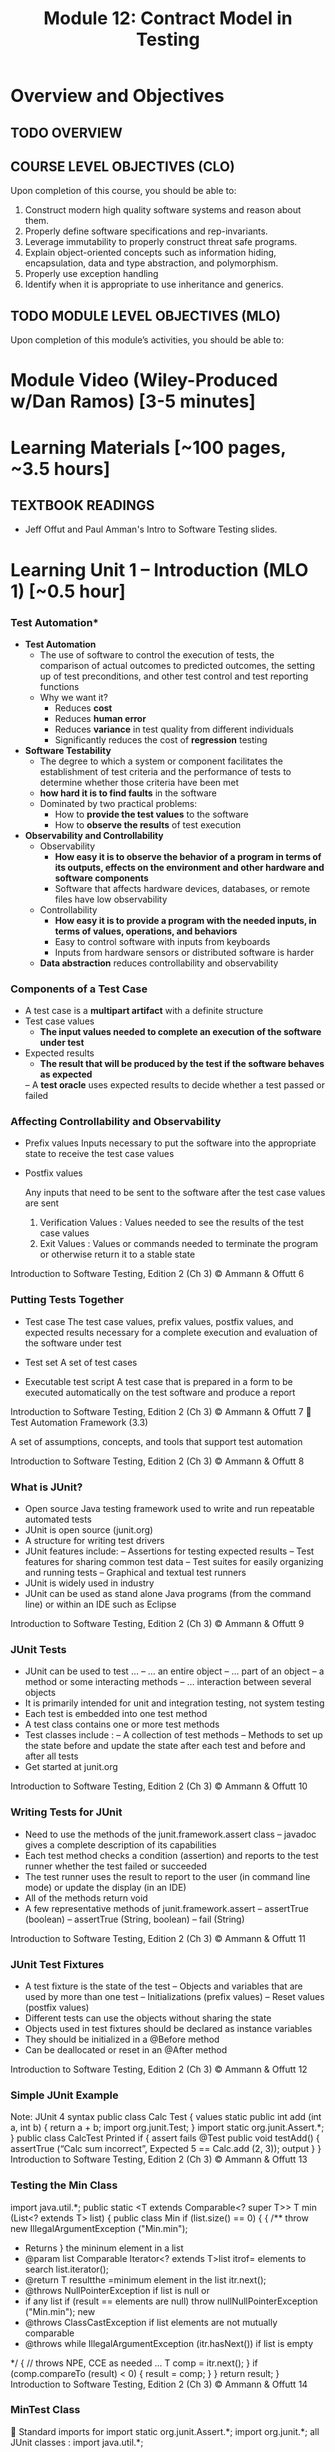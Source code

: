#+TITLE: Module 12: Contract Model in Testing 

#+HTML_HEAD: <link rel="stylesheet" href="https://dynaroars.github.io/files/org.css">

* Overview and Objectives 
** TODO OVERVIEW 

** COURSE LEVEL OBJECTIVES (CLO) 
Upon completion of this course, you should be able to:

1. Construct modern high quality software systems and reason about them. 
2. Properly define software specifications and rep-invariants. 
3. Leverage immutability to properly construct threat safe programs. 
4. Explain object-oriented concepts such as information hiding, encapsulation, data and type abstraction, and polymorphism. 
5. Properly use exception handling 
6. Identify when it is appropriate to use inheritance and generics.  
 
** TODO MODULE LEVEL OBJECTIVES (MLO) 
Upon completion of this module’s activities, you should be able to: 

* Module Video (Wiley-Produced w/Dan Ramos) [3-5 minutes]
#+begin_comment
#+end_comment
  

* Learning Materials [~100 pages, ~3.5 hours]
** TEXTBOOK READINGS
- Jeff Offut and Paul Amman's Intro to Software Testing slides. 
  

* Learning Unit 1 – Introduction (MLO 1) [~0.5 hour]
*** Test Automation*

- *Test Automation*
  - The use of software to control the execution of tests, the comparison of actual outcomes to predicted outcomes, the setting up of test preconditions, and other test control and test reporting functions
  - Why we want it?
    - Reduces *cost*
    - Reduces *human error*
    - Reduces *variance* in test quality from different individuals
    - Significantly reduces the cost of *regression* testing

- *Software Testability*
  - The degree to which a system or component facilitates the establishment of test criteria and the performance of tests to determine whether those criteria have been met
  - *how hard it is to find faults* in the software
  - Dominated by two practical problems:
    - How to *provide the test values* to the software
    - How to *observe the results* of test execution

- *Observability and Controllability*
  - Observability
    - *How easy it is to observe the behavior of a program in terms of its outputs, effects on the environment and other hardware and software components*
    - Software that affects hardware devices, databases, or remote files have low observability
  - Controllability
    - *How easy it is to provide a program with the needed inputs, in terms of values, operations, and behaviors*
    - Easy to control software with inputs from keyboards
    - Inputs from hardware sensors or distributed software is harder
  - *Data abstraction* reduces controllability and observability

*** Components of a Test Case
- A test case is a *multipart artifact* with a definite structure
- Test case values
  - *The input values needed to complete an execution of the software under test*
- Expected results
  - *The result that will be produced by the test if the software behaves as expected*
 – A *test oracle* uses expected results to decide whether a test passed or failed


*** Affecting Controllability and Observability
- Prefix values
  Inputs necessary to put the software into the appropriate
                state to receive the test case values
- Postfix values

      Any inputs that need to be sent to the software after the
                      test case values are sent
          1. Verification Values : Values needed to see the results of the test
             case values
          2. Exit Values : Values or commands needed to terminate the
             program or otherwise return it to a stable state


Introduction to Software Testing, Edition 2 (Ch 3)   © Ammann & Offutt            6
***               Putting Tests Together
- Test case
          The test case values, prefix values, postfix values, and
        expected results necessary for a complete execution and
                 evaluation of the software under test
- Test set
                                                     A set of test cases

- Executable test script
          A test case that is prepared in a form to be executed
         automatically on the test software and produce a report


Introduction to Software Testing, Edition 2 (Ch 3)               © Ammann & Offutt   7
    Test Automation Framework (3.3)


                     A set of assumptions, concepts, and tools
                           that support test automation




Introduction to Software Testing, Edition 2 (Ch 3)   © Ammann & Offutt   8
***                                      What is JUnit?
- Open source Java testing framework used to write and
   run repeatable automated tests
- JUnit is open source (junit.org)
- A structure for writing test drivers
- JUnit features include:
          –      Assertions for testing expected results
          –      Test features for sharing common test data
          –      Test suites for easily organizing and running tests
          –      Graphical and textual test runners
- JUnit is widely used in industry
- JUnit can be used as stand alone Java programs (from the
   command line) or within an IDE such as Eclipse
Introduction to Software Testing, Edition 2 (Ch 3)           © Ammann & Offutt   9
***                                      JUnit Tests
-  JUnit can be used to test …
          – … an entire object
          – … part of an object – a method or some interacting methods
          – … interaction between several objects
- It is primarily intended for unit and integration testing, not
   system testing
- Each test is embedded into one test method
- A test class contains one or more test methods
- Test classes include :
          – A collection of test methods
          – Methods to set up the state before and update the state after
            each test and before and after all tests
-  Get started at junit.org
Introduction to Software Testing, Edition 2 (Ch 3)          © Ammann & Offutt   10
***                  Writing Tests for JUnit
-  Need to use the methods of the junit.framework.assert
       class
          – javadoc gives a complete description of its capabilities
- Each test method checks a condition (assertion) and
   reports to the test runner whether the test failed or
   succeeded
- The test runner uses the result to report to the user (in
   command line mode) or update the display (in an IDE)
- All of the methods return void
- A few representative methods of junit.framework.assert
          – assertTrue (boolean)
          – assertTrue (String, boolean)
          – fail (String)
Introduction to Software Testing, Edition 2 (Ch 3)   © Ammann & Offutt   11
***                            JUnit Test Fixtures
-  A test fixture is the state of the test
          – Objects and variables that are used by more than one test
          – Initializations (prefix values)
          – Reset values (postfix values)
- Different tests can use the objects without sharing the
   state
- Objects used in test fixtures should be declared as
   instance variables
- They should be initialized in a @Before method
- Can be deallocated or reset in an @After method



Introduction to Software Testing, Edition 2 (Ch 3)    © Ammann & Offutt   12
***                    Simple JUnit Example
                                                                           Note: JUnit 4 syntax
public class Calc
                                                              Test
{
                                                             values
  static public int add (int a, int b)
  {
     return a + b;
                           import org.junit.Test;
  }
                           import static org.junit.Assert.*;
}
                                                     public class CalcTest
          Printed if                                 {
         assert fails                                  @Test public void testAdd()
                                                       {
                                                          assertTrue (“Calc sum incorrect”,
          Expected                                             5 == Calc.add (2, 3));
           output                                      }
                                                     }
Introduction to Software Testing, Edition 2 (Ch 3)               © Ammann & Offutt                13
***                     Testing the Min Class
   import   java.util.*;
       public   static <T extends Comparable<? super T>> T min (List<? extends T> list)
          {
   public class      Min
              if (list.size()   == 0)
   {          {
     /**         throw new IllegalArgumentException ("Min.min");
      * Returns
              }       the mininum element in a list
      * @param        list Comparable
              Iterator<?      extends T>list
                                           itrof= elements     to search
                                                  list.iterator();
      * @return
              T resultthe =minimum     element in the list
                              itr.next();
      * @throws NullPointerException if list is null or
      *          if any list
              if (result     == elements  are
                                null) throw    nullNullPointerException ("Min.min");
                                             new
      * @throws ClassCastException if list elements are not mutually comparable
      * @throws
              while IllegalArgumentException
                        (itr.hasNext())                if list is empty
      */ { // throws NPE, CCE as needed
       …           T comp = itr.next();
   }               if (comp.compareTo (result) < 0)
                   {
                        result = comp;
              } }
              return result;
       }
Introduction to Software Testing, Edition 2 (Ch 3)   © Ammann & Offutt                    14
***                                      MinTest Class
     Standard imports for                               import static org.junit.Assert.*;
                                                         import org.junit.*;
      all JUnit classes :                                import java.util.*;


     Test fixture and pre-                              private List<String> list; // Test fixture

      test setup method                                  // Set up - Called before every test method.
      (prefix) :                                         @Before
                                                          public void setUp()
                                                          {
                                                            list = new ArrayList<String>();
                                                          }


     Post test teardown                                 // Tear down - Called after every test method.
                                                         @After
      method (postfix) :                                 public void tearDown()
                                                         {
                                                           list = null; // redundant in this example
                                                         }
Introduction to Software Testing, Edition 2 (Ch 3)                   © Ammann & Offutt                    15
    Min Test Cases: NullPointerException
  @Test public void testForNullList()                 This NullPointerException test
  {                                                   decorates the @Test
     list = null;                                     annotation with the class of the
     try {                                            exception
         Min.min (list);
     } catch (NullPointerException e) {   @Test (expected = NullPointerException.class)
          return;                         public void testForNullElement()
     }                                    {
     fail (“NullPointerException expected”); list.add (null);
  }                                          list.add ("cat");
                                             Min.min (list);
    This NullPointerException             }
    test uses the fail assertion
                                                     @Test (expected = NullPointerException.class)
                                                     public void testForSoloNullElement()
                                                     {
        This NullPointerException                       list.add (null);
        test catches an easily                          Min.min (list);
        overlooked special case                      }
Introduction to Software Testing, Edition 2 (Ch 3)             © Ammann & Offutt                     16
 More Exception Test Cases for Min
  @Test (expected = ClassCastException.class)                               Note that Java
  @SuppressWarnings ("unchecked")
                                                                            generics don’t
  public void testMutuallyIncomparable()
  {
                                                                            prevent clients from
    List list = new ArrayList();                                            using raw types!
    list.add ("cat");
    list.add ("dog");
    list.add (1);
    Min.min (list);
  }


                                                     @Test (expected = IllegalArgumentException.class)
                                                     public void testEmptyList()
                                                     {
                                                          Min.min (list);
                                                     }

                                                                         Special case:Testing for the
                                                                         empty list
Introduction to Software Testing, Edition 2 (Ch 3)                      © Ammann & Offutt                17
              Remaining Test Cases for Min
    @Test
    public void testSingleElement()
    {
       list.add ("cat");
       Object obj = Min.min (list);
       assertTrue ("Single Element List", obj.equals ("cat"));
    }

    @Test
    public void testDoubleElement()
    {
       list.add ("dog");
       list.add ("cat");
       Object obj = Min.min (list);
       assertTrue ("Double Element List", obj.equals ("cat"));
    }

                                                     Finally! A couple of
                                                     “Happy Path” tests

Introduction to Software Testing, Edition 2 (Ch 3)   © Ammann & Offutt      18
          Summary: Seven Tests for Min
                          -  Five tests with exceptions
                                     1.       null list
                                     2.       null element with multiple elements
                                     3.       null single element
                                     4.       incomparable types
                                     5.       empty elements
                          -  Two without exceptions
                                     6. single element
                                     7. two elements




Introduction to Software Testing, Edition 2 (Ch 3)                © Ammann & Offutt   19
***                           Data-Driven Tests
- Problem : Testing a function multiple times with similar
      values
          – How to avoid test code bloat?
- Simple example : Adding two numbers
          – Adding a given pair of numbers is just like adding any other pair
          – You really only want to write one test
- Data-driven unit tests call a constructor for each
      collection of test values
          – Same tests are then run on each set of data values
          – Collection of data values defined by method tagged with
            @Parameters annotation



Introduction to Software Testing, Edition 2 (Ch 3)   © Ammann & Offutt          20
 Example JUnit Data-Driven Unit Test
     import org.junit.*;
     import org.junit.runner.RunWith;
     import org.junit.runners.Parameterized;
     import org.junit.runners.Parameterized.Parameters;
     import static org.junit.Assert.*;
     import java.util.*;
                                                                                 Test 1
     @RunWith (Parameterized.class) Constructor is                        Test values: 1, 1
     public class DataDrivenCalcTest called for each                      Expected: 2
     { public int a, b, sum;         triple of values
                                                                                       Test 2
         public DataDrivenCalcTest (int v1, int v2, int expected)
                                                                  Test values: 2, 3
         { this.a = v1; this.b = v2; this.sum = expected; }
                                                                                Expected: 5
         @Parameters public static Collection<Object[]> parameters()
         { return Arrays.asList (new Object [][] {{1, 1, 2}, {2, 3, 5}}); }

         @Test public void additionTest()                                           Test method
         { assertTrue ("Addition Test", sum == Calc.add (a, b)); }
     }
Introduction to Software Testing, Edition 2 (Ch 3)    © Ammann & Offutt                           21
Tests with Parameters: JUnit Theories
   Unit tests can have actual parameters
     – So far, we’ve only seen parameterless test methods
   Contract model: Assume, Act, Assert
     – Assumptions (preconditions) limit values appropriately
     – Action performs activity under scrutiny
     – Assertions (postconditions) check result
       @Theory public void removeThenAddDoesNotChangeSet (
                          Set<String> someSet, String str) {               //
       Parameters!
                 assumeTrue (someSet != null)                              // Assume
                 assumeTrue (someSet.contains (str)) ;                     // Assume
                 Set<String> copy = new HashSet<String>(someSet); // Act
                 copy.remove (str);
                 copy.add (str);
                 assertTrue (someSet.equals (copy));                       // Assert
       } to Software Testing, Edition 2 (Ch 3)
Introduction                                             © Ammann & Offutt             22
     Question: Where Do The Data
 - Answer: Values Come From?
           – All combinations of values from @DataPoints annotations
             where assume clause is true
           – Four (of nine) combinations in this particular case
           – Note: @DataPoints format is an array

         @DataPoints
         public static String[] animals = {"ant", "bat", "cat"};
                                                                         Nine combinations of
                                                            animalSets[i].contains (animals[j])
          @DataPoints                                    is false for five combinations
          public static Set[] animalSets = {
             new HashSet (Arrays.asList ("ant", "bat")),
             new HashSet (Arrays.asList (“bat", “cat", “dog“, “elk”)),
             new HashSet (Arrays.asList (“Snap”, “Crackle”, “Pop"))
          };
Introduction to Software Testing, Edition 2 (Ch 3)   © Ammann & Offutt                          23
       JUnit Theories Need BoilerPlate
      import org.junit.*;
      import org.junit.runner.RunWith;
      import static org.junit.Assert.*;
      import static org.junit.Assume.*;

      import org.junit.experimental.theories.DataPoint;
      import org.junit.experimental.theories.DataPoints;
      import org.junit.experimental.theories.Theories;
      import org.junit.experimental.theories.Theory;

      import java.util.*;

      @RunWith (Theories.class)
      public class SetTheoryTest
      {
        … // See Earlier Slides
      }

Introduction to Software Testing, Edition 2 (Ch 3)   © Ammann & Offutt   24
          Running from a Command Line



-  This is all we need to run JUnit in an IDE (like Eclipse)

-  We need a main() for command line execution …




Introduction to Software Testing, Edition 2 (Ch 3)   © Ammann & Offutt   25
***                                      AllTests
                 import org.junit.runner.RunWith;
                 import org.junit.runners.Suite;
                 import junit.framework.JUnit4TestAdapter;

                 // This section declares all of the test classes in the program.
                 @RunWith (Suite.class)
                 @Suite.SuiteClasses ({ StackTest.class }) // Add test classes here.

                 public class AllTests
                 {
                   // Execution begins in main(). This test class executes a
                   // test runner that tells the tester if any fail.
                   public static void main (String[] args)
                   {
                      junit.textui.TestRunner.run (suite());
                   }

                      // The suite() method helps when using JUnit 3 Test Runners or Ant.
                      public static junit.framework.Test suite()
                      {
                        return new JUnit4TestAdapter (AllTests.class);
                      }
                 }

     JUnit 5 changes: min() Example
         -  JUnit 5 uses assertions, not annotations, for exceptions
        @Test public void testForNullList()
        {
          assertThrows(NullPointerException.class, () -> Min.min(null));
        }

         -  Other JUnit 5 differences
                    – Java lambda expressions play a role
                    – @Before, @After change to @BeforeEach, @AfterEach
                    – imports, some assertions change
                    – Test runners change (no simple replacement for AllTests.java)
                    – @Theory construct moved to 3rd party extensions
                              • google “property based testing”
         -  See MinTestJUnit5.java on the book website

***                                How to Run Tests
-  JUnit provides test drivers
          – Character-based test driver runs from the command line
          – GUI-based test driver-junit.swingui.TestRunner
                    • Allows programmer to specify the test class to run
                    • Creates a “Run” button


-  If a test fails, JUnit gives the location of the failure and any
       exceptions that were thrown




***                                      JUnit Resources
-  Some JUnit tutorials
          – http://open.ncsu.edu/se/tutorials/junit/
            (Laurie Williams, Dright Ho, and Sarah Smith )
          – http://www.laliluna.de/eclipse-junit-testing-tutorial.html
            (Sascha Wolski and Sebastian Hennebrueder)
          – http://www.diasparsoftware.com/template.php?content=jUnitStarterGuide
                    (Diaspar software)
          – http://www.clarkware.com/articles/JUnitPrimer.html
                    (Clarkware consulting)
-  JUnit: Download, Documentation
          – http://www.junit.org/



*** Summary
 - The only way to make testing efficient as well as effective
    is to automate as much as possible
 - Test frameworks provide very simple ways to automate
    our tests
 - It is no “silver bullet” however … it does not solve the
    hard problem of testing :
                                              What test values to use ?
  • This is test design … the purpose of test criteria





* Learning Unit 2 – (MLO 1, 2) [~2.5 hour]
JUnit Theories
#+begin_src java

    @RunWith(Theories.class)
    public class MyJunitTheories {

        @DataPoints
        public static int[] dataPoints() {
            return new int[]{
                    71, 82, 53, -1
            };
        }

        //For a and b where a,b > 0
        //(a+b)^2 = a^2+b^2+2ab 
        //a+b > a and a+b > b

        @Theory
        public void squareTheory(Integer a, Integer b){

            //Below assume statement ensures that we are testing only positive numbers
            Assume.assumeTrue(a > 0 && b > 0);

            System.out.println("Running with Data points - " + a + " , "+ b);

            Double leftSide = Math.pow(a+b,2);
            Double rightSide = Double.valueOf(a * a + b * b + 2 * a * b);

            assertEquals(leftSide,rightSide);
            
            assertTrue(a + b > a);
            assertTrue(a + b > b);
        }
  }      
#+end_src

# tests: 16

-1,-1
53,53
82,82
71,71
71,82
82,71
82,53
53,82
53,-1
-1,53
71,53
53,71
71,-1
-1,71
82,-1
-1,82

# 7 fail preconditions
-1,-1
53,-1
...

# 7 pass the tests (fail preconds) + the other 9  = 16
53,71 .. pass



pair of points over 5 data points 
5**2 ?   Cartesian product


2**5 ?


k over n
n**k   
n=5,k=2    5x5 = 25
n=5,k=3    5x5x5 = 1255
n=100,k=2  100x100 = 10,000


** Instructor Screencast: TITLE

* In class (MLO 1, 2, 3) [.5 hours] 

This is a JUnit theory exercise.

1. Write a JUnit theory that captures the symmetry property of the =equals()= method.
   1. Create =@DataPoints= from Bloch's =Point=, =ColorPoint= classes. So that we're all on the same page, create 1 =null= reference, 1 =Point= object and 2 =ColorPoint= objects.
   1. Given this set of data points:
      - How many combinations are considered by the theory?
      - How many combinations make it past the preconditions of the theory?
      - How many combinations make it to the postcondition of the theory? 
   1. What happens to this theory and the accompanying data points when favoring composition over inheritance?
1. Repeat the exercise for the transitive property for =equals()=.
1. Recall the =equals()= and =hashCode()= discussion in Bloch. Write a JUnit theory that encodes the consistency property between =equals()= and =hashCode()=.
1. Build a toy example that violates the theory. Fix the toy example so that the theory is no longer violated.
1. Consider the =Comparable= interface: what properties should be checked with theories?


*SOLUTION:*
#+begin_src java
      @DataPoints
       public static Point[] points = {null, //a
           new Point(2,2),  //b
           new ColorPoint(2,2,COLOR.BLACK), //c
           new ColorPoint(2,2 ,COLOR.RED)}; //d

      @Theory
      public void testEquals(Object a, Object b) {  // can also use Point, but Object is more general and just
          // symmetry
          // *if* (a==b) then b==a AND

          // if (b==a) then a==b
          //  a==b iff b==a

          // NOT correct : too strong
          // a==b AND b==a
          // a.equals(b) == FALSE  =>  b.equals(a) == FALSE

          assumeTrue(a!= null && b != null);

          if(a.equals(b)){assertTrue(b.equals(a));}
          if(b.equals(a)){assertTrue(a.equals(b));}

          //or , a shorter version
          assertTrue(a.equals(b) == b.equals(a));

          //# of tests = 4*4 = 16
          //# of tests passing the preconds: 9
          // fail preconds(null,null;  *,null, null,*)

          //passing tests
          // a,a
          // a,*
          // *,a
          // b,b
          // c,c
          // d,d
          // c,d because c.equals(d) == FALSE  == d.equals(c) == FALSE 
          // d,c because d.equals(c) == FALSE  == c.equals(d) == FALSE

          //failing tests
          // b,c  b.equals(c)  == T
          // c.equals(b)  == F
          // c,b  ....
      }

    @Theory
    public void equalsTransitivity(Object x, Object y, Object z){
        //(x.equals(y) and y.equals(z)) => x.equals(z)
        //if (x.equals(y) and y.equals(z)) then  x.equals(z)

        assumeTrue(x!=null && y!=null && z!= null);
        if(x.equals(y) && y.equals(z)){
            assertTrue(x.equals(z))
        }

        assumeEquals(x,y);
        assumeEquals(y,z);
        assertTrue(x,z);
    }


    @Theory
    public void equalsHashCode(Object x, Object y){
        //if(x==y) then x.hash == y.hash

      assumeTrue(x != null);
      assumeTrue(y != null);

      assumeTrue(x.equals(y));
      assertTrue(x.hashCode() == y.hashCode());
        
    }

#+end_src

* In class (MLO 1, 2, 3) [.5 hours]


* Assignment – (MLO 1, 2) [~2 hours]  
 
** Purpose 
   Practing using testing tools and also review ways to identify security vulnerabilities from previous modules.

** Instructions

    You have a choice of possible assignments:

    1. Consider one of the =copyOf()= methods in the Java [[https://docs.oracle.com/javase/7/docs/api/java/util/Arrays.html][Arrays]] utility class. Bloch uses this method in his =Stack= example. Code a corresponding method in C++, changing the argument list as necessary. Provide a specification for the C++ code by translating the JavaDoc and adding preconditions as necessary. Explain what this exercise demonstrates about C++ type safety.

    1. For most of the semester, we have focused on design considerations for constructing software that does something we want it to do. For this last assignment, I would like students to appreciate just how vulnerable software is to malicious parties intent on attacking their software.
       # Students who find this assignment amusing might wish to take ISA/SWE 681: Secure Software Design and Programming.

       There are two attacks documented in Bloch's Item 88: /Write =readObject()= methods defensively/. One is called =BogusPeriod=, and the other is called =MutablePeriod=. Implement either (your choice) of these attacks (basically involves typing in code from Bloch) and verify that the attack takes place.

    1. A different source of security vulnerabilities in Java also involve serialization. Bloch (and others) recommend "cross-platform structured data representations" (e.g. JSON or Protocol Buffers) as safe alternatives. Develop a simple serialization example in Java and convert it into a safe alternative (probably, JSON is easier to use, since it is text-based). To make the example more interesting, use some objects types that are not directly supported.

    1. Find some existing (Java) code that uses the "int enum pattern" and refactor it to use Java =Enums= instead. Identify any type-safety issue you uncover in the existing code. To make the exercise interesting, extend your enums beyond simple named-constants in one of the ways discussed by Bloch in Item 34. 

    1. Where appropriate, code up, as JUnit theories, constraints for classes that implement the Java =Comparable= interface. Note that there is significant overlap with the in-class exercise. Note also that the Comparable interface is generic; hence, you should use generics in your JUnit test class.

    1. Gain experience with one of the property-based testing tools. I suggest a Java-based one (such as [[https://jqwik.net][jqwik]]). One way to do this is work through one of the articles linked on the jqwik site.


*** Grading Criteria
    In each case, the deliverable is a story. Write a brief report, and include enough evidence (output, screen shots, etc.) that the GTA can figure out that you actually completed the assignment.


** Deliverable 
- Submit a =.java= file for your implementation. 

** Due Date 
Your assignment is due by Sunday 11:59 PM, ET. 

* TODO Module 1 Quiz (MLO 1, 2) [~.5 hour] 
 
** Purpose 
Quizzes in this course give you an opportunity to demonstrate your knowledge of the subject material. 

** Instructions 
Consider the following incomplete JUnit theory about the consistency of ~compareTo()~ (from the Comparable interface) and equals().
  #+begin_comment
  Grading note: Since this quiz is about JUnit theories, and not generics, feel free to ignore generics entirely in this quiz.
  #+end_comment
  #+begin_src java
   @Theory public void compareToConsistentWithEquals( ... ) {
      assumeTrue (...);   // Assume none of the parameters are null  (i.e. no NPE)
      assumeTrue (...);   // Assume parameters are mutually comparable (i.e. no CCE)
      
      assertTrue (...);   // See question 3
    }

  #+end_src
- How many parameters should this theory have? 
  #+begin_center
  *Solution*:
    Answer: 2
  #+end_center
- What type should each of the paramters have? 
  #+begin_center
  *Solution*: 
  Answer: Comparable
  Grading note: Technically, this should be type E, where there is a constraint in the class type:
  public class SomeJUnitTestClass <E extends Comparable<E>> {
  Anything that shows that you know that the parameters need to be comparable is fine.
  #+end_center
- What is an appropriate assertion?  Note: assume that the ~assumeTrue(...)~ statements are correctly implemented.
   #+begin_center
   *Solution*: 
     assertTrue (x.equals(y) == (x.compareTo(y) == 0));   // Assert
     There are other ways of stating this, of course. The key point is that this is an "iff" relationship.
   #+end_center
- Suppose you had the following DataPoints. How many times does JUnit evaluate the ~assertTrue()~ statement in this theory?
  #+begin_src java
  @DataPoints
   public static String[] stuff = { "cat", "cat", "dog"};
  #+end_src
  
  #+begin_center
  *Solution*: 
  3*3 = 9    11,22,33,12,13,23,21,31,32
  #+end_center
  
The quiz is 30 minutes in length. 
The quiz is closed-book.

** Deliverable 
Use the link above to take the quiz.

** Due Date 
Your quiz submission is due by Sunday 11:59 PM, ET. 

 
